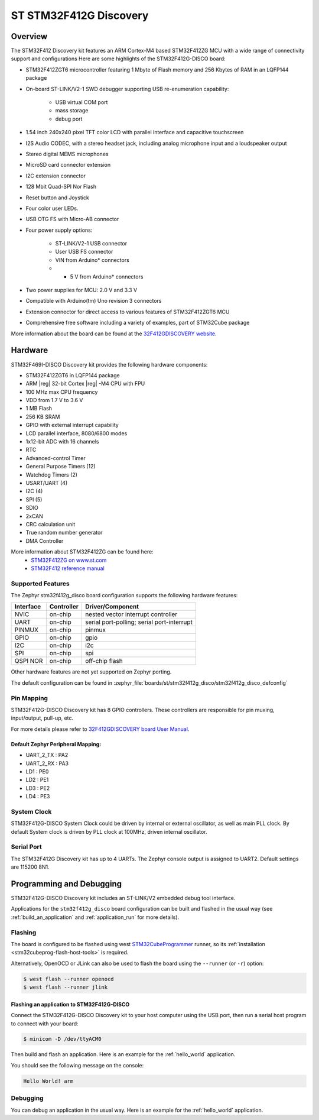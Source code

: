 .. _stm32f412g_disco_board:

ST STM32F412G Discovery
#######################

Overview
********

The STM32F412 Discovery kit features an ARM Cortex-M4 based STM32F412ZG MCU
with a wide range of connectivity support and configurations Here are
some highlights of the STM32F412G-DISCO board:


- STM32F412ZGT6 microcontroller featuring 1 Mbyte of Flash memory and 256 Kbytes of RAM in an LQFP144 package
- On-board ST-LINK/V2-1 SWD debugger supporting USB re-enumeration capability:

       - USB virtual COM port
       - mass storage
       - debug port

- 1.54 inch 240x240 pixel TFT color LCD with parallel interface and capacitive touchscreen
- I2S Audio CODEC, with a stereo headset jack, including analog microphone input and a loudspeaker output
- Stereo digital MEMS microphones
- MicroSD card connector extension
- I2C extension connector
- 128 Mbit Quad-SPI Nor Flash
- Reset button and Joystick
- Four color user LEDs.
- USB OTG FS with Micro-AB connector
- Four power supply options:

       - ST-LINK/V2-1 USB connector
       - User USB FS connector
       - VIN from Arduino* connectors
       - + 5 V from Arduino* connectors

- Two power supplies for MCU: 2.0 V and 3.3 V
- Compatible with Arduino(tm) Uno revision 3 connectors
- Extension connector for direct access to various features of STM32F412ZGT6 MCU
- Comprehensive free software including a variety of examples, part of STM32Cube package

.. image:: img/stm32f412g_disco.jpg
     :align: center
     :alt: STM32F412G-DISCO

More information about the board can be found at the `32F412GDISCOVERY website`_.

Hardware
********

STM32F469I-DISCO Discovery kit provides the following hardware components:

- STM32F412ZGT6 in LQFP144 package
- ARM |reg| 32-bit Cortex |reg| -M4 CPU with FPU
- 100 MHz max CPU frequency
- VDD from 1.7 V to 3.6 V
- 1 MB Flash
- 256 KB SRAM
- GPIO with external interrupt capability
- LCD parallel interface, 8080/6800 modes
- 1x12-bit ADC with 16 channels
- RTC
- Advanced-control Timer
- General Purpose Timers (12)
- Watchdog Timers (2)
- USART/UART (4)
- I2C (4)
- SPI (5)
- SDIO
- 2xCAN
- CRC calculation unit
- True random number generator
- DMA Controller

More information about STM32F412ZG can be found here:
       - `STM32F412ZG on www.st.com`_
       - `STM32F412 reference manual`_

Supported Features
==================

The Zephyr stm32f412g_disco board configuration supports the following hardware features:

+-----------+------------+-------------------------------------+
| Interface | Controller | Driver/Component                    |
+===========+============+=====================================+
| NVIC      | on-chip    | nested vector interrupt controller  |
+-----------+------------+-------------------------------------+
| UART      | on-chip    | serial port-polling;                |
|           |            | serial port-interrupt               |
+-----------+------------+-------------------------------------+
| PINMUX    | on-chip    | pinmux                              |
+-----------+------------+-------------------------------------+
| GPIO      | on-chip    | gpio                                |
+-----------+------------+-------------------------------------+
| I2C       | on-chip    | i2c                                 |
+-----------+------------+-------------------------------------+
| SPI       | on-chip    | spi                                 |
+-----------+------------+-------------------------------------+
| QSPI NOR  | on-chip    | off-chip flash                      |
+-----------+------------+-------------------------------------+

Other hardware features are not yet supported on Zephyr porting.

The default configuration can be found in
:zephyr_file:`boards/st/stm32f412g_disco/stm32f412g_disco_defconfig`


Pin Mapping
===========

STM32F412G-DISCO Discovery kit has 8 GPIO controllers. These controllers are responsible for pin muxing,
input/output, pull-up, etc.

For more details please refer to `32F412GDISCOVERY board User Manual`_.

Default Zephyr Peripheral Mapping:
----------------------------------
- UART_2_TX : PA2
- UART_2_RX : PA3
- LD1 : PE0
- LD2 : PE1
- LD3 : PE2
- LD4 : PE3

System Clock
============

STM32F412G-DISCO System Clock could be driven by internal or external oscillator,
as well as main PLL clock. By default System clock is driven by PLL clock at 100MHz,
driven internal oscillator.

Serial Port
===========

The STM32F412G Discovery kit has up to 4 UARTs. The Zephyr console output is assigned to UART2.
Default settings are 115200 8N1.


Programming and Debugging
*************************

STM32F412G-DISCO Discovery kit includes an ST-LINK/V2 embedded debug tool interface.

Applications for the ``stm32f412g_disco`` board configuration can be built and
flashed in the usual way (see :ref:`build_an_application` and
:ref:`application_run` for more details).

Flashing
========

The board is configured to be flashed using west `STM32CubeProgrammer`_ runner,
so its :ref:`installation <stm32cubeprog-flash-host-tools>` is required.

Alternatively, OpenOCD or JLink can also be used to flash the board using
the ``--runner`` (or ``-r``) option:

.. code-block:: console

   $ west flash --runner openocd
   $ west flash --runner jlink

Flashing an application to STM32F412G-DISCO
-------------------------------------------

Connect the STM32F412G-DISCO Discovery kit to your host computer using
the USB port, then run a serial host program to connect with your
board:

.. code-block:: console

   $ minicom -D /dev/ttyACM0

Then build and flash an application. Here is an example for the
:ref:`hello_world` application.

.. zephyr-app-commands::
   :zephyr-app: samples/hello_world
   :board: stm32f412g_disco
   :goals: build flash

You should see the following message on the console:

.. code-block:: console

   Hello World! arm


Debugging
=========

You can debug an application in the usual way.  Here is an example for the
:ref:`hello_world` application.

.. zephyr-app-commands::
   :zephyr-app: samples/hello_world
   :board: stm32f412g_disco
   :maybe-skip-config:
   :goals: debug

.. _32F412GDISCOVERY website:
   https://www.st.com/en/evaluation-tools/32f412gdiscovery.html

.. _32F412GDISCOVERY board User Manual:
   https://www.st.com/resource/en/user_manual/dm00275919.pdf

.. _STM32F412ZG on www.st.com:
   https://www.st.com/en/microcontrollers/stm32f412zg.html

.. _STM32F412 reference manual:
   https://www.st.com/resource/en/reference_manual/dm00180369.pdf

.. _STM32CubeProgrammer:
   https://www.st.com/en/development-tools/stm32cubeprog.html
